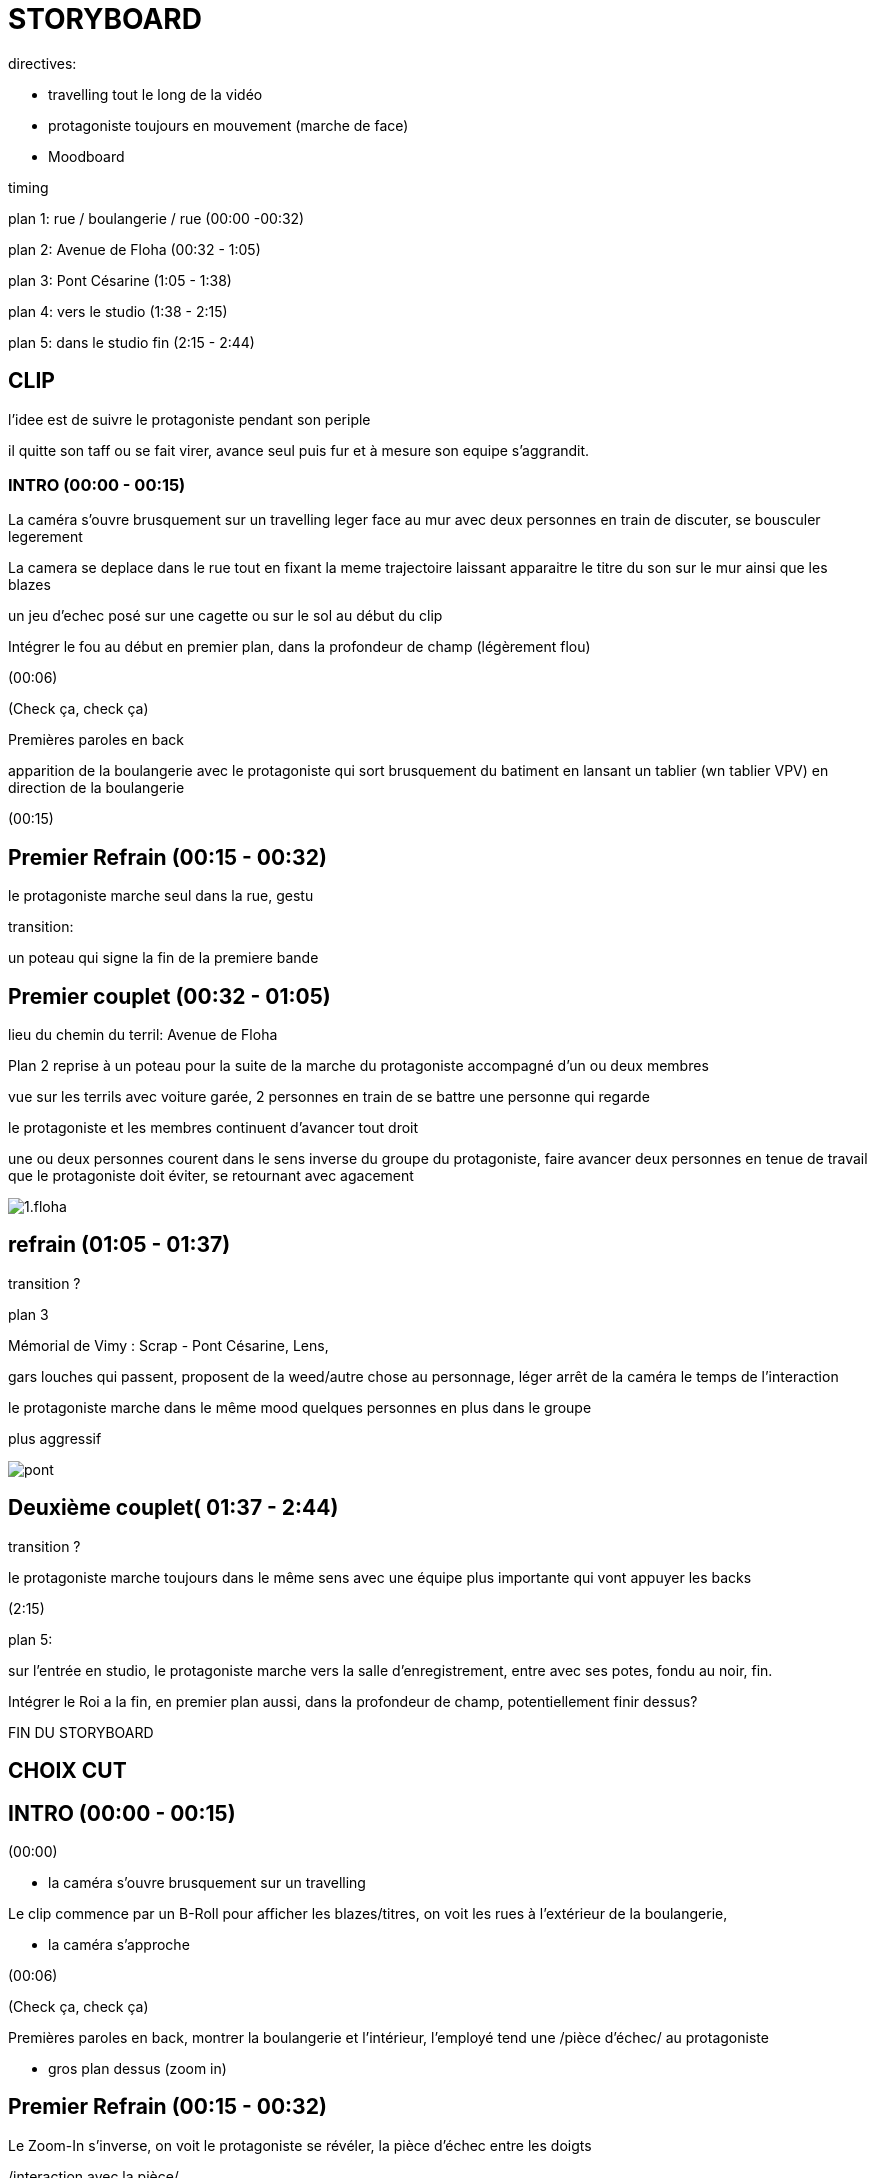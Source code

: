 = STORYBOARD 

directives:

* travelling tout le long de la vidéo

* protagoniste toujours en mouvement (marche de face)

* Moodboard

timing

plan 1: rue / boulangerie / rue (00:00 -00:32)

plan 2: Avenue de Floha   (00:32 - 1:05)

plan 3: Pont Césarine  (1:05 - 1:38)

plan 4: vers le studio (1:38 - 2:15)

plan 5: dans le studio fin (2:15 - 2:44)

== CLIP 

l'idee est de suivre le protagoniste pendant son periple

il quitte son taff ou se fait virer, avance seul puis fur et à mesure son equipe s'aggrandit.

=== INTRO (00:00 - 00:15)

La caméra s'ouvre brusquement sur un travelling leger face au mur avec deux personnes en train de discuter, se bousculer legerement

La camera se deplace dans le rue tout en fixant la meme trajectoire laissant apparaitre le titre du son sur le mur ainsi que les blazes 

un jeu d'echec posé sur une cagette ou sur le sol au début du clip 

Intégrer le fou au début en premier plan, dans la profondeur de champ (légèrement flou)

(00:06)

(Check ça, check ça) 

Premières paroles en back

apparition de la boulangerie avec le protagoniste qui sort brusquement du batiment en lansant un tablier (wn tablier VPV) en direction de la boulangerie

(00:15)

== Premier Refrain (00:15 - 00:32)

le protagoniste marche seul dans la rue, gestu

transition:

un poteau qui signe la fin de la premiere bande

== Premier couplet (00:32 - 01:05)

lieu du chemin du terril: Avenue de Floha 


Plan 2 reprise à un poteau pour la suite de la marche du protagoniste accompagné d'un ou deux membres

vue sur les terrils avec voiture garée, 2 personnes en train de se battre une personne qui regarde

le protagoniste et les membres continuent d'avancer tout droit

une ou deux personnes courent dans le sens inverse du groupe du protagoniste, faire avancer deux personnes en tenue de travail que le protagoniste doit éviter, se retournant avec agacement

image::1.floha.png[]

== refrain (01:05 - 01:37)

transition ?

plan 3

Mémorial de Vimy : Scrap - Pont Césarine, Lens,

gars louches qui passent, proposent de la weed/autre chose au personnage, léger arrêt de la caméra le temps de l'interaction

le protagoniste marche dans le même mood quelques personnes en plus dans le groupe

plus aggressif

image::pont.jpg[]

== Deuxième couplet( 01:37 - 2:44)

transition ?

le protagoniste marche toujours dans le même sens avec une équipe plus importante qui vont appuyer les backs

(2:15)

plan 5:

sur l'entrée en studio, le protagoniste marche vers la salle d'enregistrement, entre avec ses potes, fondu au noir, fin. 

Intégrer le Roi a la fin, en premier plan aussi, dans la profondeur de champ, potentiellement finir dessus?


FIN DU STORYBOARD

== CHOIX CUT

== INTRO (00:00 - 00:15)

(00:00)

* la caméra s'ouvre brusquement sur un travelling

Le clip commence par un B-Roll pour afficher les blazes/titres, on voit les rues à l'extérieur de la boulangerie,

* la caméra s'approche 

(00:06)

(Check ça, check ça) 

Premières paroles en back, montrer la boulangerie et l'intérieur, l'employé tend une /pièce d'échec/ au protagoniste

* gros plan dessus (zoom in) 


== Premier Refrain (00:15 - 00:32)

Le Zoom-In s'inverse, on voit le protagoniste se révéler, la pièce d'échec entre les doigts

/interaction avec la pièce/ 

(Ils disent ce qu'ils pensent, mais j'ai pas l'droit à l'échec)

et continue le refrain en sortant de la boulangerie, gestu pour la transition 

== Premier couplet (00:32 - 01:21)

=== deuxième lieu 

* plan fixe facecam

se concentrer sur la gestuelle, transition sur le refrain sans fioritures 

==== choix deuxième lieu

==== Chemin de la Cheminée 

le protagoniste est posé sur le bloc avec les terrils en fond 

mood solitaire

===== Mémorial de Vimy

* contre plongée vue sur les tours 

le protagoniste est sur les marches debout gestu aggressive 

mood imposant

== Deuxième refrain (01:21 - 01:37)

* plan fixe 

toujours dans le deuxième lieu, gestu et transition sur la gestu à la fin 

== Deuxième couplet 

* caméra en mouvement qui suit le protagoniste de face et qui dezomme laissant apparaitre groupe

(Route de Béthune, vers le studio)

le protagoniste est accompagné pour les backs, on est dans les rues de Lens marchant vers le studio


== Fin du couplet #1

sur l'entrée en studio, le protagoniste marche vers la salle d'enregistrement, entre avec ses potes, fondu au noir, fin. (01:37 - 02:44)


== Fin du couplet #2

Aller sur un terril, finir le clip en haut du pic, surplombant Lens et les alentours (thématique avec "Si y'a pas de marches la montagne je l'escalade" juste avant, possibilité de nécessiter un drone)


== reférences et choix des objets 

=== boulagenrie 

=== pièce jeu d'echec

https://writtenredactedby.wordpress.com/2020/10/03/la-symbolique-des-pieces-dechec/

=== Fou

regarde la pièce et la mets dans sa poche 

?appuyer sur la folie avec des choses qui n'ont pas de logique (vendeur qui donne un object random à un client en fond) (mouvement général des clients comme engueulades ou pleurs)?

va avec le choix solitaire

=== Roi 

laisse tomber la pièce par terre pour appuyé la puissance / liberté / pas de n1 

va avec le choix Vimy 
